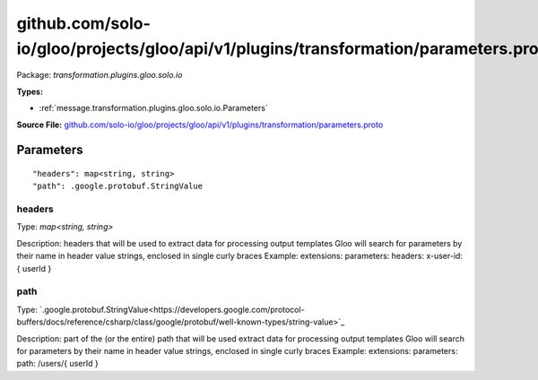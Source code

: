 .. Code generated by solo-kit. DO NOT EDIT.
github.com/solo-io/gloo/projects/gloo/api/v1/plugins/transformation/parameters.proto
==========================

Package: `transformation.plugins.gloo.solo.io`

.. _transformation.plugins.gloo.solo.io.github.com/solo-io/gloo/projects/gloo/api/v1/plugins/transformation/parameters.proto:


**Types:**


- :ref:`message.transformation.plugins.gloo.solo.io.Parameters`
  



**Source File:** `github.com/solo-io/gloo/projects/gloo/api/v1/plugins/transformation/parameters.proto <https://github.com/solo-io/gloo/blob/master/projects/gloo/api/v1/plugins/transformation/parameters.proto>`_




.. _message.transformation.plugins.gloo.solo.io.Parameters:

Parameters
~~~~~~~~~~~~~~~~~~~~~~~~~~



::


   "headers": map<string, string>
   "path": .google.protobuf.StringValue



.. _field.transformation.plugins.gloo.solo.io.Parameters.headers:

headers
++++++++++++++++++++++++++

Type: `map<string, string>` 

Description: headers that will be used to extract data for processing output templates Gloo will search for parameters by their name in header value strings, enclosed in single curly braces Example: extensions: parameters: headers: x-user-id: { userId } 



.. _field.transformation.plugins.gloo.solo.io.Parameters.path:

path
++++++++++++++++++++++++++

Type: `.google.protobuf.StringValue<https://developers.google.com/protocol-buffers/docs/reference/csharp/class/google/protobuf/well-known-types/string-value>`_ 

Description: part of the (or the entire) path that will be used extract data for processing output templates Gloo will search for parameters by their name in header value strings, enclosed in single curly braces Example: extensions: parameters: path: /users/{ userId } 







.. raw:: html
   <!-- Start of HubSpot Embed Code -->
   <script type="text/javascript" id="hs-script-loader" async defer src="//js.hs-scripts.com/5130874.js"></script>
   <!-- End of HubSpot Embed Code -->
